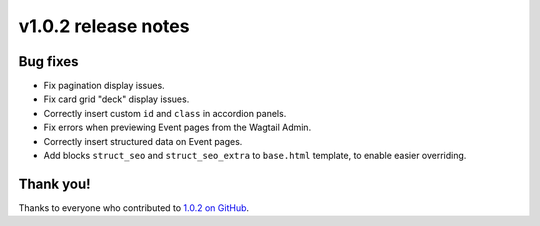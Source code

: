 v1.0.2 release notes
====================


Bug fixes
---------

* Fix pagination display issues.

* Fix card grid "deck" display issues.

* Correctly insert custom ``id`` and ``class`` in accordion panels.

* Fix errors when previewing Event pages from the Wagtail Admin.

* Correctly insert structured data on Event pages.

* Add blocks ``struct_seo`` and ``struct_seo_extra`` to ``base.html`` template, to enable easier overriding.


Thank you!
----------

Thanks to everyone who contributed to `1.0.2 on GitHub <https://github.com/SectaCyber/sectacms/milestone/43?closed=1>`_.
